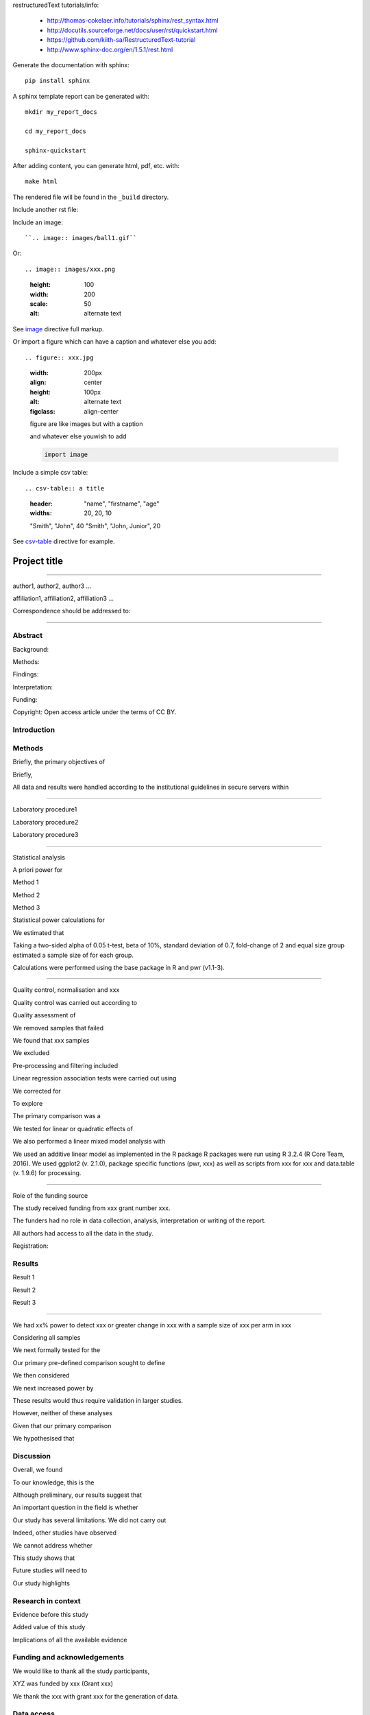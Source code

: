 
restructuredText tutorials/info:

  - http://thomas-cokelaer.info/tutorials/sphinx/rest_syntax.html

  - http://docutils.sourceforge.net/docs/user/rst/quickstart.html

  - https://github.com/kiith-sa/RestructuredText-tutorial

  - http://www.sphinx-doc.org/en/1.5.1/rest.html

Generate the documentation with sphinx::

   pip install sphinx

A sphinx template report can be generated with::

   mkdir my_report_docs

   cd my_report_docs

   sphinx-quickstart

After adding content, you can generate html, pdf, etc. with::

   make html

The rendered file will be found in the ``_build`` directory.


Include another rst file::


Include an image::

``.. image:: images/ball1.gif``

Or::

.. image:: images/xxx.png
   :height: 100
   :width: 200
   :scale: 50
   :alt: alternate text

::

See image_ directive full markup.

.. _image: http://docutils.sourceforge.net/docs/ref/rst/directives.html#images

Or import a figure which can have a caption and whatever else you add::

.. figure:: xxx.jpg
    :width: 200px
    :align: center
    :height: 100px
    :alt: alternate text
    :figclass: align-center

    figure are like images but with a caption

    and whatever else youwish to add

    .. code-block:: python

        import image

::

Include a simple csv table::

.. csv-table:: a title
   :header: "name", "firstname", "age"
   :widths: 20, 20, 10

   "Smith", "John", 40
   "Smith", "John, Junior", 20

::

See csv-table_ directive for example.

.. _csv-table: http://thomas-cokelaer.info/tutorials/sphinx/rest_syntax.html#the-csv-table-directive


#############
Project title
#############

-----

author1, author2, author3 …

affiliation1, affiliation2, affiliation3 …

Correspondence should be addressed to:

-----


Abstract
########

Background: 

Methods: 

Findings: 

Interpretation:

Funding: 

Copyright: Open access article under the terms of CC BY.

Introduction
############

Methods
#######

Briefly, the primary objectives of 

Briefly, 

All data and results were handled according to the institutional guidelines in secure servers within 

-----

Laboratory procedure1

Laboratory procedure2

Laboratory procedure3

-----

Statistical analysis

A priori power for 

Method 1

Method 2

Method 3


Statistical power calculations for 

We estimated that 

Taking a two-sided alpha of 0.05 t-test, beta of 10%, standard deviation of 0.7, fold-change of 2 and equal size group estimated a sample size of for each group.

Calculations were performed using the base package in R and pwr (v1.1-3).

-----

Quality control, normalisation and xxx

Quality control was carried out according to 

Quality assessment of 

We removed samples that failed 

We found that xxx samples 

We excluded 

Pre-processing and filtering included  

Linear regression association tests were carried out using 

We corrected for 

To explore 

The primary comparison was a 

We tested for linear or quadratic effects of 

We also performed a linear mixed model analysis with 

We used an additive linear model as implemented in the R package 
R packages were run using R 3.2.4 (R Core Team, 2016). We used ggplot2 (v. 2.1.0), package specific functions (pwr, xxx) as well as scripts from xxx for xxx and data.table (v. 1.9.6) for processing.

-----

Role of the funding source

The study received funding from xxx grant number xxx.

The funders had no role in data collection, analysis, interpretation or writing of the report. 

All authors had access to all the data in the study. 

Registration:


Results
#######

Result 1

Result 2

Result 3

-----

We had xx% power to detect xxx or greater change in xxx with a sample size of xxx per arm in xxx

Considering all samples

We next formally tested for the

Our primary pre-defined comparison sought to define

We then considered

We next increased power by

These results would thus require validation in larger studies.

However, neither of these analyses

Given that our primary comparison

We hypothesised that 

Discussion
##########

Overall, we found

To our knowledge, this is the

Although preliminary, our results suggest that

An important question in the field is whether 

Our study has several limitations. We did not carry out 

Indeed, other studies have observed

We cannot address whether

This study shows that 

Future studies will need to 

Our study highlights 


Research in context
###################

Evidence before this study

Added value of this study

Implications of all the available evidence


Funding and acknowledgements
############################
We would like to thank all the study participants, 

XYZ was funded by xxx (Grant xxx) 

We thank the xxx with grant xxx for the generation of data.


Data access
###########
xxx data are available through ArrayExpress (xxx). 

xxx, phenotype and xxx data are available through the European Genome-Phenome Archive (EGA, request through EGASxxxx). 

Code used is available at  https://github.com/xxx .

Figure legends
##############

Figure 1:

Figure 2:

Figure 3:

Supplementary information, figures and tables
#############################################

Appendix 1: Data analysis protocol

Supplementary Figure 1:

Supplementary Figure 2:

Supplementary Figure 3:

Supplementary Table 1:

Supplementary Table 2:

Supplementary Table 3:


References
##########

References, e.g. [CIT2002]_ are defined at the bottom of the page as::

.. [CIT2002] A citation

and called with::

[CIT2002]_

::

